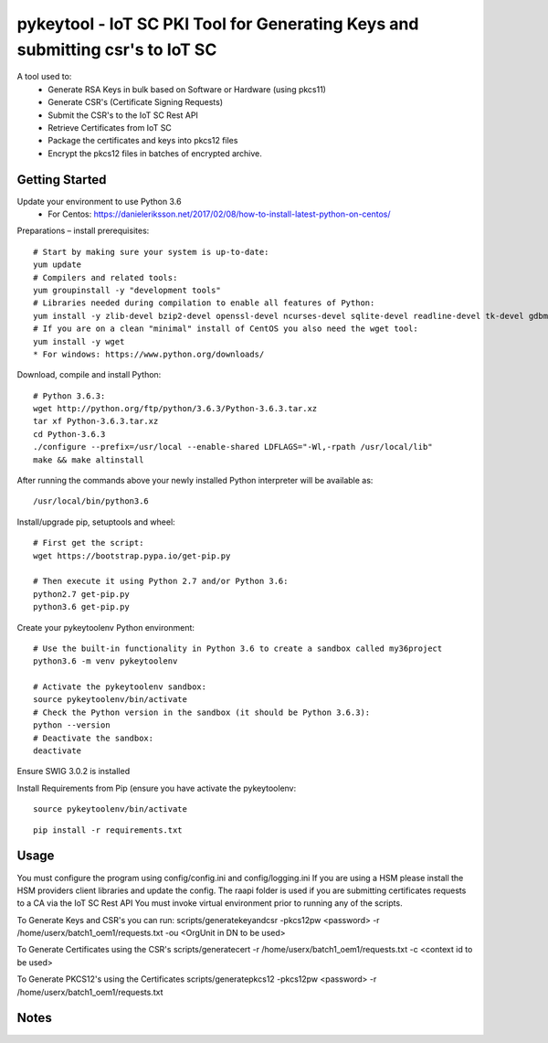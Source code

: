 ==============================================================================
pykeytool - IoT SC PKI Tool for Generating Keys and submitting csr's to IoT SC
==============================================================================

A tool used to:
    * Generate RSA Keys in bulk based on Software or Hardware (using pkcs11)
    * Generate CSR's (Certificate Signing Requests)
    * Submit the CSR's to the IoT SC Rest API
    * Retrieve Certificates from IoT SC
    * Package the certificates and keys into pkcs12 files
    * Encrypt the pkcs12 files in batches of encrypted archive.

Getting Started
---------------
Update your environment to use Python 3.6
    * For Centos: https://danieleriksson.net/2017/02/08/how-to-install-latest-python-on-centos/

Preparations – install prerequisites::

    # Start by making sure your system is up-to-date:
    yum update
    # Compilers and related tools:
    yum groupinstall -y "development tools"
    # Libraries needed during compilation to enable all features of Python:
    yum install -y zlib-devel bzip2-devel openssl-devel ncurses-devel sqlite-devel readline-devel tk-devel gdbm-devel db4-devel libpcap-devel xz-devel expat-devel
    # If you are on a clean "minimal" install of CentOS you also need the wget tool:
    yum install -y wget
    * For windows: https://www.python.org/downloads/

Download, compile and install Python::

    # Python 3.6.3:
    wget http://python.org/ftp/python/3.6.3/Python-3.6.3.tar.xz
    tar xf Python-3.6.3.tar.xz
    cd Python-3.6.3
    ./configure --prefix=/usr/local --enable-shared LDFLAGS="-Wl,-rpath /usr/local/lib"
    make && make altinstall

After running the commands above your newly installed Python interpreter will be available as::

    /usr/local/bin/python3.6

Install/upgrade pip, setuptools and wheel::

    # First get the script:
    wget https://bootstrap.pypa.io/get-pip.py

    # Then execute it using Python 2.7 and/or Python 3.6:
    python2.7 get-pip.py
    python3.6 get-pip.py

Create your pykeytoolenv Python environment::

    # Use the built-in functionality in Python 3.6 to create a sandbox called my36project
    python3.6 -m venv pykeytoolenv

    # Activate the pykeytoolenv sandbox:
    source pykeytoolenv/bin/activate
    # Check the Python version in the sandbox (it should be Python 3.6.3):
    python --version
    # Deactivate the sandbox:
    deactivate

Ensure SWIG 3.0.2 is installed


Install Requirements from Pip (ensure you have activate the pykeytoolenv:

::

    source pykeytoolenv/bin/activate

::

    pip install -r requirements.txt


Usage
-----
You must configure the program using config/config.ini and config/logging.ini
If you are using a HSM please install the HSM providers client libraries and update the config.
The raapi folder is used if you are submitting certificates requests to a CA via the IoT SC Rest API
You must invoke virtual environment prior to running any of the scripts.

To Generate Keys and CSR's you can run:
scripts/generatekeyandcsr -pkcs12pw <password> -r /home/userx/batch1_oem1/requests.txt -ou <OrgUnit in DN to be used>

To Generate Certificates using the CSR's
scripts/generatecert -r /home/userx/batch1_oem1/requests.txt -c <context id to be used>

To Generate PKCS12's using the Certificates
scripts/generatepkcs12 -pkcs12pw <password> -r /home/userx/batch1_oem1/requests.txt

Notes
-----
